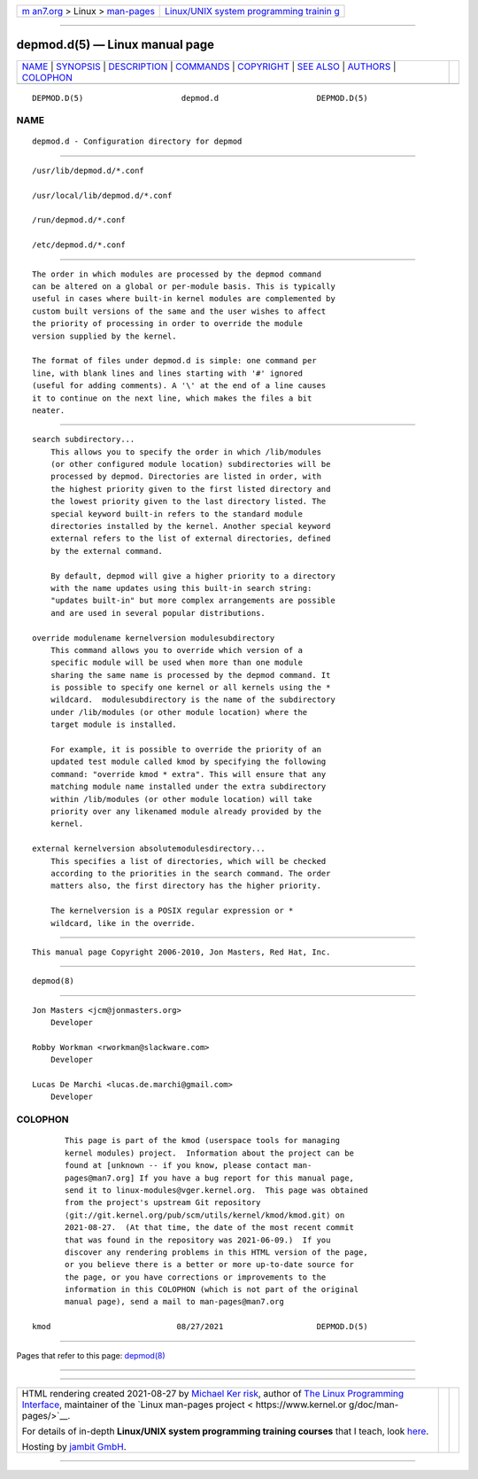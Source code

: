 .. container:: page-top

.. container:: nav-bar

   +----------------------------------+----------------------------------+
   | `m                               | `Linux/UNIX system programming   |
   | an7.org <../../../index.html>`__ | trainin                          |
   | > Linux >                        | g <http://man7.org/training/>`__ |
   | `man-pages <../index.html>`__    |                                  |
   +----------------------------------+----------------------------------+

--------------

depmod.d(5) — Linux manual page
===============================

+-----------------------------------+-----------------------------------+
| `NAME <#NAME>`__ \|               |                                   |
| `SYNOPSIS <#SYNOPSIS>`__ \|       |                                   |
| `DESCRIPTION <#DESCRIPTION>`__ \| |                                   |
| `COMMANDS <#COMMANDS>`__ \|       |                                   |
| `COPYRIGHT <#COPYRIGHT>`__ \|     |                                   |
| `SEE ALSO <#SEE_ALSO>`__ \|       |                                   |
| `AUTHORS <#AUTHORS>`__ \|         |                                   |
| `COLOPHON <#COLOPHON>`__          |                                   |
+-----------------------------------+-----------------------------------+
| .. container:: man-search-box     |                                   |
+-----------------------------------+-----------------------------------+

::

   DEPMOD.D(5)                     depmod.d                     DEPMOD.D(5)

NAME
-------------------------------------------------

::

          depmod.d - Configuration directory for depmod


---------------------------------------------------------

::

          /usr/lib/depmod.d/*.conf

          /usr/local/lib/depmod.d/*.conf

          /run/depmod.d/*.conf

          /etc/depmod.d/*.conf


---------------------------------------------------------------

::

          The order in which modules are processed by the depmod command
          can be altered on a global or per-module basis. This is typically
          useful in cases where built-in kernel modules are complemented by
          custom built versions of the same and the user wishes to affect
          the priority of processing in order to override the module
          version supplied by the kernel.

          The format of files under depmod.d is simple: one command per
          line, with blank lines and lines starting with '#' ignored
          (useful for adding comments). A '\' at the end of a line causes
          it to continue on the next line, which makes the files a bit
          neater.


---------------------------------------------------------

::

          search subdirectory...
              This allows you to specify the order in which /lib/modules
              (or other configured module location) subdirectories will be
              processed by depmod. Directories are listed in order, with
              the highest priority given to the first listed directory and
              the lowest priority given to the last directory listed. The
              special keyword built-in refers to the standard module
              directories installed by the kernel. Another special keyword
              external refers to the list of external directories, defined
              by the external command.

              By default, depmod will give a higher priority to a directory
              with the name updates using this built-in search string:
              "updates built-in" but more complex arrangements are possible
              and are used in several popular distributions.

          override modulename kernelversion modulesubdirectory
              This command allows you to override which version of a
              specific module will be used when more than one module
              sharing the same name is processed by the depmod command. It
              is possible to specify one kernel or all kernels using the *
              wildcard.  modulesubdirectory is the name of the subdirectory
              under /lib/modules (or other module location) where the
              target module is installed.

              For example, it is possible to override the priority of an
              updated test module called kmod by specifying the following
              command: "override kmod * extra". This will ensure that any
              matching module name installed under the extra subdirectory
              within /lib/modules (or other module location) will take
              priority over any likenamed module already provided by the
              kernel.

          external kernelversion absolutemodulesdirectory...
              This specifies a list of directories, which will be checked
              according to the priorities in the search command. The order
              matters also, the first directory has the higher priority.

              The kernelversion is a POSIX regular expression or *
              wildcard, like in the override.


-----------------------------------------------------------

::

          This manual page Copyright 2006-2010, Jon Masters, Red Hat, Inc.


---------------------------------------------------------

::

          depmod(8)


-------------------------------------------------------

::

          Jon Masters <jcm@jonmasters.org>
              Developer

          Robby Workman <rworkman@slackware.com>
              Developer

          Lucas De Marchi <lucas.de.marchi@gmail.com>
              Developer

COLOPHON
---------------------------------------------------------

::

          This page is part of the kmod (userspace tools for managing
          kernel modules) project.  Information about the project can be
          found at [unknown -- if you know, please contact man-
          pages@man7.org] If you have a bug report for this manual page,
          send it to linux-modules@vger.kernel.org.  This page was obtained
          from the project's upstream Git repository
          ⟨git://git.kernel.org/pub/scm/utils/kernel/kmod/kmod.git⟩ on
          2021-08-27.  (At that time, the date of the most recent commit
          that was found in the repository was 2021-06-09.)  If you
          discover any rendering problems in this HTML version of the page,
          or you believe there is a better or more up-to-date source for
          the page, or you have corrections or improvements to the
          information in this COLOPHON (which is not part of the original
          manual page), send a mail to man-pages@man7.org

   kmod                           08/27/2021                    DEPMOD.D(5)

--------------

Pages that refer to this page: `depmod(8) <../man8/depmod.8.html>`__

--------------

--------------

.. container:: footer

   +-----------------------+-----------------------+-----------------------+
   | HTML rendering        |                       | |Cover of TLPI|       |
   | created 2021-08-27 by |                       |                       |
   | `Michael              |                       |                       |
   | Ker                   |                       |                       |
   | risk <https://man7.or |                       |                       |
   | g/mtk/index.html>`__, |                       |                       |
   | author of `The Linux  |                       |                       |
   | Programming           |                       |                       |
   | Interface <https:     |                       |                       |
   | //man7.org/tlpi/>`__, |                       |                       |
   | maintainer of the     |                       |                       |
   | `Linux man-pages      |                       |                       |
   | project <             |                       |                       |
   | https://www.kernel.or |                       |                       |
   | g/doc/man-pages/>`__. |                       |                       |
   |                       |                       |                       |
   | For details of        |                       |                       |
   | in-depth **Linux/UNIX |                       |                       |
   | system programming    |                       |                       |
   | training courses**    |                       |                       |
   | that I teach, look    |                       |                       |
   | `here <https://ma     |                       |                       |
   | n7.org/training/>`__. |                       |                       |
   |                       |                       |                       |
   | Hosting by `jambit    |                       |                       |
   | GmbH                  |                       |                       |
   | <https://www.jambit.c |                       |                       |
   | om/index_en.html>`__. |                       |                       |
   +-----------------------+-----------------------+-----------------------+

--------------

.. container:: statcounter

   |Web Analytics Made Easy - StatCounter|

.. |Cover of TLPI| image:: https://man7.org/tlpi/cover/TLPI-front-cover-vsmall.png
   :target: https://man7.org/tlpi/
.. |Web Analytics Made Easy - StatCounter| image:: https://c.statcounter.com/7422636/0/9b6714ff/1/
   :class: statcounter
   :target: https://statcounter.com/
